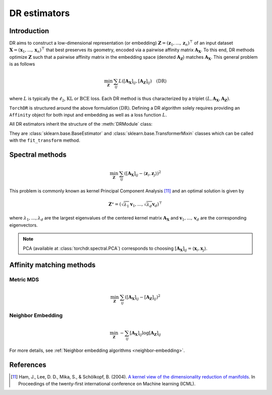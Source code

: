.. _overview:


DR estimators
=============


Introduction
------------

DR aims to construct a low-dimensional representation (or embedding) :math:`\mathbf{Z} = (\mathbf{z}_1, ..., \mathbf{z}_n)^\top` of an input dataset :math:`\mathbf{X} = (\mathbf{x}_1, ..., \mathbf{x}_n)^\top` that best preserves its geometry, encoded via a pairwise affinity matrix :math:`\mathbf{A_X}`. To this end, DR methods optimize :math:`\mathbf{Z}` such that a pairwise affinity matrix in the embedding space (denoted :math:`\mathbf{A_Z}`) matches :math:`\mathbf{A_X}`. This general problem is as follows

.. math::

  \min_{\mathbf{Z}} \: \sum_{ij} L( [\mathbf{A_X}]_{ij}, [\mathbf{A_Z}]_{ij}) \quad \text{(DR)}

where :math:`L` is typically the :math:`\ell_2`, :math:`\mathrm{KL}` or :math:`\mathrm{BCE}` loss.
Each DR method is thus characterized by a triplet :math:`(L, \mathbf{A_X}, \mathbf{A_Z})`.

``TorchDR`` is structured around the above formulation :math:`\text{(DR)}`.
Defining a DR algorithm solely requires providing an ``Affinity`` object for both input and embedding as well as a loss function :math:`L`.

All DR estimators inherit the structure of the :meth:`DRModule` class:

.. autosummary::
   :toctree: stubs
   :template: myclass_template.rst
   :nosignatures:

   torchdr.base.DRModule

They are :class:`sklearn.base.BaseEstimator` and :class:`sklearn.base.TransformerMixin` classes which can be called with the ``fit_transform`` method.


Spectral methods
----------------

.. math::

    \min_{\mathbf{Z}} \: \sum_{ij} ( [\mathbf{A_X}]_{ij} - \langle \mathbf{z}_i, \mathbf{z}_j \rangle )^{2}

This problem is commonly known as kernel Principal Component Analysis [11]_ and an optimal solution is given by 

.. math::

    \mathbf{Z}^{\star} = (\sqrt{\lambda_1} \mathbf{v}_1, ..., \sqrt{\lambda_d} \mathbf{v}_d)^\top

where :math:`\lambda_1, ..., \lambda_d` are the largest eigenvalues of the centered kernel matrix :math:`\mathbf{A_X}` and :math:`\mathbf{v}_1, ..., \mathbf{v}_d` are the corresponding eigenvectors.

.. note::

    PCA (available at :class:`torchdr.spectral.PCA`) corresponds to choosing :math:`[\mathbf{A_X}]_{ij} = \langle \mathbf{x}_i, \mathbf{x}_j \rangle`.


Affinity matching methods
-------------------------

.. autosummary::
   :toctree: stubs
   :template: myclass_template.rst
   :nosignatures:

   torchdr.affinity_matcher.AffinityMatcher
   torchdr.affinity_matcher.BatchedAffinityMatcher


Metric MDS
~~~~~~~~~~

.. math::

    \min_{\mathbf{Z}} \: \sum_{ij} ( [\mathbf{A_X}]_{ij} - [\mathbf{A_Z}]_{ij} )^{2}


Neighbor Embedding
~~~~~~~~~~~~~~~~~

.. math::

    \min_{\mathbf{Z}} \: - \sum_{ij} [\mathbf{A_X}]_{ij} \log [\mathbf{A_Z}]_{ij}

For more details, see :ref:`Neighbor embedding algorithms <neighbor-embedding>`.



References
----------

.. [11] Ham, J., Lee, D. D., Mika, S., & Schölkopf, B. (2004). `A kernel view of the dimensionality reduction of manifolds <https://icml.cc/Conferences/2004/proceedings/papers/296.pdf>`_. In Proceedings of the twenty-first international conference on Machine learning (ICML).